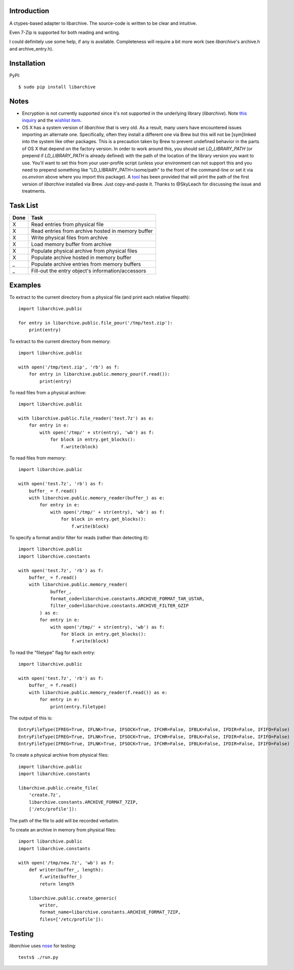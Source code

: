 |Build\_Status|
|Coverage\_Status|


------------
Introduction
------------

A ctypes-based adapter to libarchive. The source-code is written to be clear
and intuitive.

Even 7-Zip is supported for both reading and writing.

I could definitely use some help, if any is available. Completeness will
require a bit more work (see *libarchive*'s archive.h and archive_entry.h).


------------
Installation
------------

PyPI::

    $ sudo pip install libarchive


-----
Notes
-----

- Encryption is not currently supported since it's not supported in the underlying library (*libarchive*). Note `this inquiry <https://github.com/libarchive/libarchive/issues/579>`_ and the `wishlist item <https://github.com/libarchive/libarchive/wiki/WishList#encrypted-backup-support>`_.

- OS X has a system version of `libarchive` that is very old. As a result, many users have encountered issues importing an alternate one. Specifically, often they install a different one via Brew but this will not be [sym]linked into the system like other packages. This is a precaution taken by Brew to prevent undefined behavior in the parts of OS X that depend on the factory version. In order to work around this, you should set `LD_LIBRARY_PATH` (or prepend if `LD_LIBRARY_PATH` is already defined) with the path of the location of the library version you want to use. You'll want to set this from your user-profile script (unless your environment can not support this and you need to prepend something like "LD_LIBRARY_PATH=/some/path" to the front of the command-line or set it via `os.environ` above where you import this package). A `tool <tools/brew_find_libarchive>`_ has been provided that will print the path of the first version of `libarchive` installed via Brew. Just copy-and-paste it. Thanks to @SkyLeach for discussing the issue and treatments.


---------
Task List
---------

=====  =================================================
Done   Task
=====  =================================================
  X    Read entries from physical file
  X    Read entries from archive hosted in memory buffer
  X    Write physical files from archive
  X    Load memory buffer from archive
  X    Populate physical archive from physical files
  X    Populate archive hosted in memory buffer
  _    Populate archive entries from memory buffers
  _    Fill-out the entry object's information/accessors
=====  =================================================


--------
Examples
--------

To extract to the current directory from a physical file (and print each
relative filepath)::

    import libarchive.public

    for entry in libarchive.public.file_pour('/tmp/test.zip'):
        print(entry)

To extract to the current directory from memory::

    import libarchive.public

    with open('/tmp/test.zip', 'rb') as f:
        for entry in libarchive.public.memory_pour(f.read()):
            print(entry)

To read files from a physical archive::

    import libarchive.public

    with libarchive.public.file_reader('test.7z') as e:
        for entry in e:
            with open('/tmp/' + str(entry), 'wb') as f:
                for block in entry.get_blocks():
                    f.write(block)

To read files from memory::

    import libarchive.public

    with open('test.7z', 'rb') as f:
        buffer_ = f.read()
        with libarchive.public.memory_reader(buffer_) as e:
            for entry in e:
                with open('/tmp/' + str(entry), 'wb') as f:
                    for block in entry.get_blocks():
                        f.write(block)

To specify a format and/or filter for reads (rather than detecting it)::

    import libarchive.public
    import libarchive.constants

    with open('test.7z', 'rb') as f:
        buffer_ = f.read()
        with libarchive.public.memory_reader(
                buffer_,
                format_code=libarchive.constants.ARCHIVE_FORMAT_TAR_USTAR,
                filter_code=libarchive.constants.ARCHIVE_FILTER_GZIP
            ) as e:
            for entry in e:
                with open('/tmp/' + str(entry), 'wb') as f:
                    for block in entry.get_blocks():
                        f.write(block)

To read the "filetype" flag for each entry::

    import libarchive.public

    with open('test.7z', 'rb') as f:
        buffer_ = f.read()
        with libarchive.public.memory_reader(f.read()) as e:
            for entry in e:
                print(entry.filetype)

The output of this is::

    EntryFileType(IFREG=True, IFLNK=True, IFSOCK=True, IFCHR=False, IFBLK=False, IFDIR=False, IFIFO=False)
    EntryFileType(IFREG=True, IFLNK=True, IFSOCK=True, IFCHR=False, IFBLK=False, IFDIR=False, IFIFO=False)
    EntryFileType(IFREG=True, IFLNK=True, IFSOCK=True, IFCHR=False, IFBLK=False, IFDIR=False, IFIFO=False)

To create a physical archive from physical files::

    import libarchive.public
    import libarchive.constants

    libarchive.public.create_file(
        'create.7z',
        libarchive.constants.ARCHIVE_FORMAT_7ZIP,
        ['/etc/profile']):

The path of the file to add will be recorded verbatim.


To create an archive in memory from physical files::

    import libarchive.public
    import libarchive.constants

    with open('/tmp/new.7z', 'wb') as f:
        def writer(buffer_, length):
            f.write(buffer_)
            return length

        libarchive.public.create_generic(
            writer,
            format_name=libarchive.constants.ARCHIVE_FORMAT_7ZIP,
            files=['/etc/profile']):


-------
Testing
-------

*libarchive* uses `nose <https://nose.readthedocs.org>`_ for testing::

    tests$ ./run.py

.. |Build_Status| image:: https://travis-ci.org/dsoprea/PyEasyArchive.svg?branch=master
   :target: https://travis-ci.org/dsoprea/PyEasyArchive
.. |Coverage_Status| image:: https://coveralls.io/repos/github/dsoprea/PyEasyArchive/badge.svg?branch=master
   :target: https://coveralls.io/github/dsoprea/PyEasyArchive?branch=master
